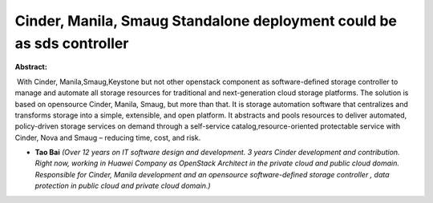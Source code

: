 Cinder, Manila, Smaug Standalone deployment could be as sds controller
~~~~~~~~~~~~~~~~~~~~~~~~~~~~~~~~~~~~~~~~~~~~~~~~~~~~~~~~~~~~~~~~~~~~~~

**Abstract:**

 With Cinder, Manila,Smaug,Keystone but not other openstack component as software-defined storage controller to manage and automate all storage resources for traditional and next-generation cloud storage platforms. The solution is based on opensource Cinder, Manila, Smaug, but more than that. It is storage automation software that centralizes and transforms storage into a simple, extensible, and open platform. It abstracts and pools resources to deliver automated, policy-driven storage services on demand through a self-service catalog,resource-oriented protectable service with Cinder, Nova and Smaug – reducing time, cost, and risk.


* **Tao Bai** *(Over 12 years on IT software design and development. 3 years Cinder development and contribution.  Right now, working in Huawei Company as OpenStack Architect in the private cloud and public cloud domain. Responsible for Cinder, Manila development and an opensource software-defined storage controller , data protection in public cloud and private cloud domain.)*

